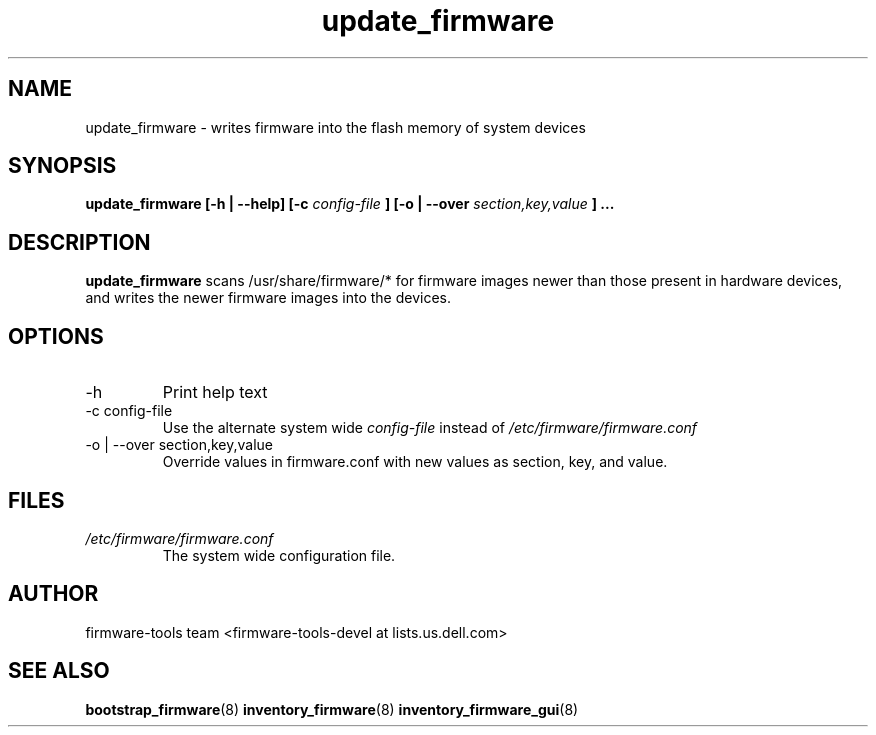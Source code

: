 .\" Process this file with
.\" groff -man -Tascii update_firmware.8
.\"
.TH update_firmware 8 "DECEMBER 2007" Linux "User Manuals"
.SH NAME
update_firmware \- writes firmware into the flash memory of system devices
.SH SYNOPSIS
.B update_firmware [\-h | \-\-help] [\-c
.I config\-file
.B ]
.B [\-o | \-\-over
.I  section,key,value
.B ]
.B ...
.SH DESCRIPTION
.B update_firmware
scans /usr/share/firmware/* for firmware images newer than those
present in hardware devices, and writes the newer firmware images into
the devices.
.SH OPTIONS
.IP \-h
Print help text
.IP "\-c config\-file"
Use the alternate system wide
.I config\-file
instead of
.IR /etc/firmware/firmware.conf
.IP "\-o | \-\-over section,key,value"
Override values in firmware.conf with new values as section, key, and value.
.SH FILES
.I /etc/firmware/firmware.conf
.RS
The system wide configuration file.
.SH AUTHOR
firmware\-tools team <firmware\-tools\-devel at lists.us.dell.com>
.SH "SEE ALSO"
.BR bootstrap_firmware (8)
.BR inventory_firmware (8)
.BR inventory_firmware_gui (8)

